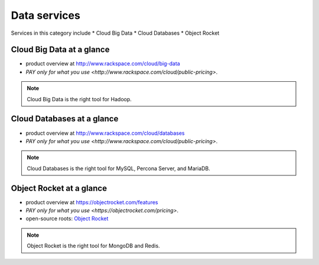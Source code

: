 .. _tour_data_services:

-------------
Data services
-------------
Services in this category include
* Cloud Big Data 
* Cloud Databases
* Object Rocket 

Cloud Big Data at a glance
~~~~~~~~~~~~~~~~~~~~~~~~~~
* product overview at 
  http://www.rackspace.com/cloud/big-data

* `PAY only for what you use <http://www.rackspace.com/cloud/public-pricing>`.

.. NOTE::
   Cloud Big Data is the right tool for 
   Hadoop.

Cloud Databases at a glance
~~~~~~~~~~~~~~~~~~~~~~~~~~~
* product overview at 
  http://www.rackspace.com/cloud/databases

* `PAY only for what you use <http://www.rackspace.com/cloud/public-pricing>`.

.. NOTE::
   Cloud Databases is the right tool for 
   MySQL, Percona Server, and MariaDB.

Object Rocket at a glance
~~~~~~~~~~~~~~~~~~~~~~~~~
* product overview at 
  https://objectrocket.com/features

* `PAY only for what you use <https://objectrocket.com/pricing>`. 

* open-source roots: 
  `Object Rocket <https://objectrocket.com/>`__  

.. NOTE::
   Object Rocket is the right tool for 
   MongoDB and Redis.

